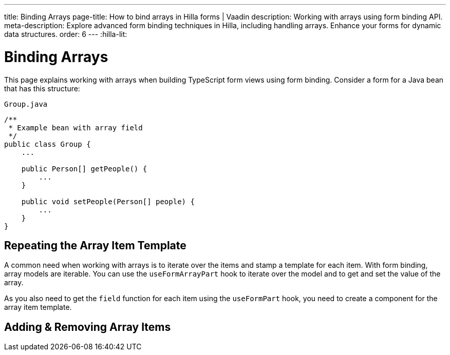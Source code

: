 ---
title: Binding Arrays
page-title: How to bind arrays in Hilla forms | Vaadin
description: Working with arrays using form binding API.
meta-description: Explore advanced form binding techniques in Hilla, including handling arrays. Enhance your forms for dynamic data structures.
order: 6
---
:hilla-lit:


= Binding Arrays

// tag::content[]

This page explains working with arrays when building TypeScript form views using form binding. Consider a form for a Java bean that has this structure:

.`Group.java`
[source,java]
----
/**
 * Example bean with array field
 */
public class Group {
    ...

    public Person[] getPeople() {
        ...
    }

    public void setPeople(Person[] people) {
        ...
    }
}
----


== Repeating the Array Item Template

A common need when working with arrays is to iterate over the items and stamp a template for each item. With form binding, array models are iterable. You can use the `useFormArrayPart` hook to iterate over the model and to get and set the value of the array.

As you also need to get the `field` function for each item using the `useFormPart` hook, you need to create a component for the array item template.

ifdef::hilla-react[]
[source,tsx]
----
import { useForm, useFormArrayPart, useFormPart } from '@vaadin/hilla-react-form';
import { NumberField, TextField } from '@vaadin/react-components';
import GroupModel from '.../GroupModel';
import PersonModel from '.../PersonModel';

function PersonForm({ model }: { model: PersonModel }) {
    const { field } = useFormPart(model);

    return (
        <div>
            <TextField {...field(model.fullName)} />
            <NumberField {...field(model.age)} />
        </div>
    );
}

export default function GroupFormView() {
    const { field, model } = useForm(GroupModel);
    const { items} = useFormArrayPart(model.people);

    return (
        <>
            <TextField {...field(model.name)} />
            {items.map((person, index) => (
                <PersonForm key={index} model={person} />
            ))}
        </>
    );
}
----
endif::hilla-react[]
ifdef::hilla-lit[]
Try using a `repeat` directive to loop through the items and stamp the item templates.

[source,typescript]
----
import { html, LitElement } from 'lit';
import { customElement } from 'lit/decorators.js';

import { repeat } from 'lit/directives/repeat.js';

import { Binder, field } from '@vaadin/hilla-lit-form';

import GroupModel from '.../GroupModel';

@customElement('group-form-view')
class GroupFormView extends LitElement {
  binder = new Binder(this, GroupModel);

  render() {
    return html`
      ${repeat(this.binder.model.people, personBinder => html`
        <div>
          <vaadin-text-field
            label="Full name"
            ${field(personBinder.model.fullName)}
          ></vaadin-text-field>

          <strong>Full name:</strong>
          ${personBinder.value.fullName}
        </div>
      `)}
    `;
  }
}
----
endif::hilla-lit[]


== Adding & Removing Array Items

ifdef::hilla-react[]
You can modify the array value by using the `value` and `setValue` functions provided by `useFormArrayPart`.

[source,tsx]
----
import { useForm, useFormArrayPart, useFormPart } from '@vaadin/hilla-react-form';
import { Button, NumberField, TextField } from '@vaadin/react-components';
import GroupModel from '.../GroupModel';
import PersonModel from '.../PersonModel';

function PersonForm({ model, remove }: { model: PersonModel, remove: () => void }) {
    const { field } = useFormPart(model);

    return (
        <div>
            <TextField {...field(model.fullName)} />
            <NumberField {...field(model.age)} />
            <Button onClick={remove}>Remove</Button>
        </div>
    );
}

export default function GroupFormView() {
    const { field, model } = useForm(GroupModel);
    const { items, value, setValue } = useFormArrayPart(model.people);

    return (
        <>
            <TextField {...field(model.name)} />
            {items.map((person, index) => (
                <PersonForm key={index} model={person} remove={() => setValue(value!.filter((_, i) => i !== index))} />
            ))}
            <Button onClick={() => setValue([...(value ?? []), PersonModel.createEmptyValue()])}>Add person</Button>
        </>
    );
}
----
endif::hilla-react[]

ifdef::hilla-lit[]
To append or prepend a new item to an array, use the [methodname]`appendItem()` method on the array binder node:

[source,typescript]
----
this.binder.for(this.binder.model.people).appendItem();
this.binder.for(this.binder.model.people).prependItem();
----

By default, the new item values are empty. You can specify the new item value as an argument:

[source,typescript]
----
this.binder.for(this.binder.model.people).appendItem({fullName: 'Jane Doe'});
----

To remove an item, use the [methodname]`removeSelf()` method on the item binder node like this:

[source,typescript]
----
personBinder.removeSelf();
----

The following example demonstrates adding and removing array items with the form view template:

[source,typescript]
----
class GroupFormView extends LitElement {
  // ...

  render() {
    return html`
      ${repeat(this.binder.model.people, personBinder => html`
        <div>
          <vaadin-text-field
            label="Full name"
            ${field(personBinder.model.fullName)}
          ></vaadin-text-field>

          <vaadin-button @click=${() => personBinder.removeSelf()}>
            Delete
          </vaadin-button>
        </div>
      `)}

      <vaadin-button
        @click=${() => this.binder.for(this.binder.model.people).appendItem()}
      >
        Add
      </vaadin-button>
    `;
  }
}
----
endif::hilla-lit[]

// end::content[]

